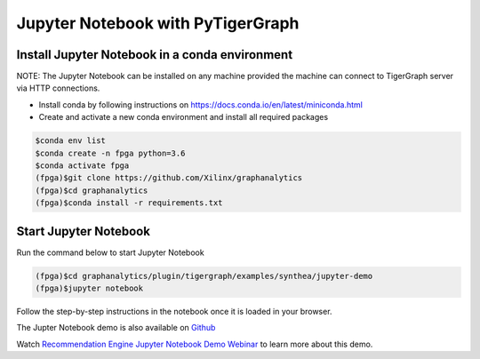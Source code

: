 ===========================================
Jupyter Notebook with PyTigerGraph
===========================================

Install Jupyter Notebook in a conda environment
-----------------------------------------------

NOTE: The Jupyter Notebook can be installed on any machine provided the machine
can connect to TigerGraph server via HTTP connections.

* Install conda by following instructions on https://docs.conda.io/en/latest/miniconda.html

* Create and activate a new conda environment and install all required packages

.. code-block:: bash

  $conda env list
  $conda create -n fpga python=3.6
  $conda activate fpga
  (fpga)$git clone https://github.com/Xilinx/graphanalytics
  (fpga)$cd graphanalytics
  (fpga)$conda install -r requirements.txt


Start Jupyter Notebook
------------------------

Run the command below to start Jupyter Notebook

.. code-block:: bash

    (fpga)$cd graphanalytics/plugin/tigergraph/examples/synthea/jupyter-demo
    (fpga)$jupyter notebook

Follow the step-by-step instructions in the notebook once it is loaded in your browser.

The Jupter Notebook demo is also available on 
`Github <https://github.com/Xilinx/graphanalytics/blob/master/plugin/tigergraph/examples/synthea/jupyter-demo/TG_demo.ipynb>`_

Watch `Recommendation Engine Jupyter Notebook Demo Webinar 
<https://www.xilinx.com/video/application/recommendation-engine-accelerated-tigergraph-webinar.html>`_
to learn more about this demo.
